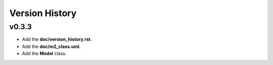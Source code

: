 ===============
Version History
===============

v0.3.3
------

* Add the **doc/version_history.rst**.
* Add the **doc/m2_class.uml**.
* Add the **Model** class.

